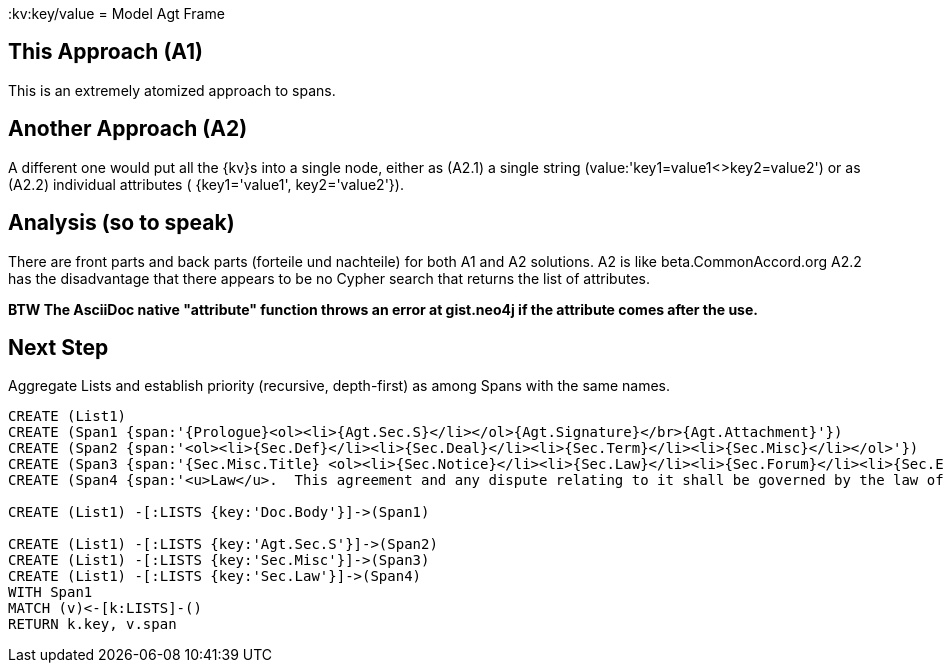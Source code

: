 :CmA: CommonAccord
:kv:key/value
= Model Agt Frame

== This Approach (A1)

This is an extremely atomized approach to spans.  

== Another Approach (A2)

A different one would put all the {kv}s into a single node, either as (A2.1) a single string (value:'key1=value1<>key2=value2') or as (A2.2) individual attributes ( {key1='value1', key2='value2'}). 

== Analysis (so to speak)

There are front parts and back parts (forteile und nachteile) for both A1 and A2 solutions.  A2 is like beta.{cma}.org   A2.2  has the disadvantage that there appears to be no Cypher search that returns the list of attributes.

*BTW The AsciiDoc native "attribute" function throws an error at gist.neo4j if the attribute comes after the use.*

== Next Step

Aggregate Lists and establish priority (recursive, depth-first) as among Spans with the same names.



//graph
//table


[source,cypher]

----
CREATE (List1)
CREATE (Span1 {span:'{Prologue}<ol><li>{Agt.Sec.S}</li></ol>{Agt.Signature}</br>{Agt.Attachment}'})
CREATE (Span2 {span:'<ol><li>{Sec.Def}</li><li>{Sec.Deal}</li><li>{Sec.Term}</li><li>{Sec.Misc}</li></ol>'})
CREATE (Span3 {span:'{Sec.Misc.Title} <ol><li>{Sec.Notice}</li><li>{Sec.Law}</li><li>{Sec.Forum}</li><li>{Sec.Entire}</li></ol>'}) 
CREATE (Span4 {span:'<u>Law</u>.  This agreement and any dispute relating to it shall be governed by the law of {Dispute.State.the}'})

CREATE (List1) -[:LISTS {key:'Doc.Body'}]->(Span1)

CREATE (List1) -[:LISTS {key:'Agt.Sec.S'}]->(Span2)
CREATE (List1) -[:LISTS {key:'Sec.Misc'}]->(Span3)
CREATE (List1) -[:LISTS {key:'Sec.Law'}]->(Span4)
WITH Span1
MATCH (v)<-[k:LISTS]-()
RETURN k.key, v.span
----

